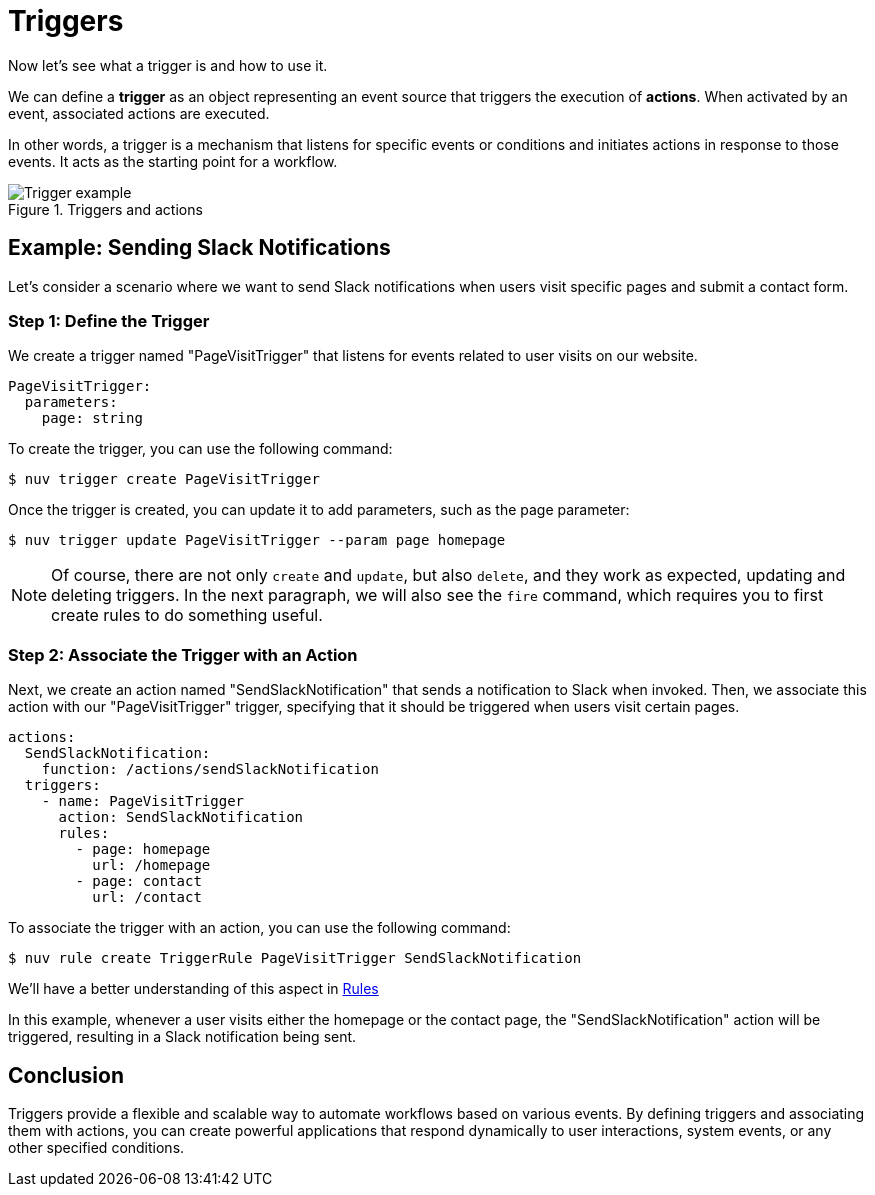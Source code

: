 = Triggers

Now let's see what a trigger is and how to use it.

We can define a *trigger* as an object representing an event source that triggers the execution of *actions*. When activated by an event, associated actions are executed.

In other words, a trigger is a mechanism that listens for specific events or conditions and initiates actions in response to those events. It acts as the starting point for a workflow.

[[triggers]]
.Triggers and actions
image::trigger.png["Trigger example",align="center"]

== Example: Sending Slack Notifications 

Let's consider a scenario where we want to send Slack notifications when users visit specific pages and submit a contact form.

=== Step 1: Define the Trigger

We create a trigger named "PageVisitTrigger" that listens for events related to user visits on our website.

[source,yaml]
----
PageVisitTrigger:
  parameters:
    page: string
----

To create the trigger, you can use the following command:

[source,shell]
----
$ nuv trigger create PageVisitTrigger
----

Once the trigger is created, you can update it to add parameters, such as the page parameter:

[source,shell]
----
$ nuv trigger update PageVisitTrigger --param page homepage
----

[NOTE]
Of course, there are not only `create` and `update`, but also `delete`, and they work as expected, updating and deleting triggers. In the next paragraph, we will also see the `fire` command, which requires you to first create rules to do something useful.

=== Step 2: Associate the Trigger with an Action

Next, we create an action named "SendSlackNotification" that sends a notification to Slack when invoked. Then, we associate this action with our "PageVisitTrigger" trigger, specifying that it should be triggered when users visit certain pages.

[source,yaml]
----
actions:
  SendSlackNotification:
    function: /actions/sendSlackNotification
  triggers:
    - name: PageVisitTrigger
      action: SendSlackNotification
      rules:
        - page: homepage
          url: /homepage
        - page: contact
          url: /contact
----

To associate the trigger with an action, you can use the following command:
[source,shell]
----
$ nuv rule create TriggerRule PageVisitTrigger SendSlackNotification
----

We'll have a better understanding of this aspect in xref:rules.adoc[Rules]

In this example, whenever a user visits either the homepage or the contact page, the "SendSlackNotification" action will be triggered, resulting in a Slack notification being sent.

== Conclusion

Triggers provide a flexible and scalable way to automate workflows based on various events. By defining triggers and associating them with actions, you can create powerful applications that respond dynamically to user interactions, system events, or any other specified conditions.
